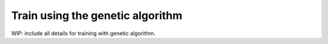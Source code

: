 Train using the genetic algorithm
=================================

WIP: include all details for training with genetic algorithm.
